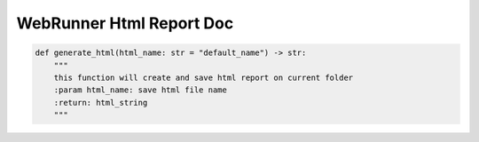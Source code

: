 ==================
WebRunner Html Report Doc
==================

.. code-block:: python

    def generate_html(html_name: str = "default_name") -> str:
        """
        this function will create and save html report on current folder
        :param html_name: save html file name
        :return: html_string
        """